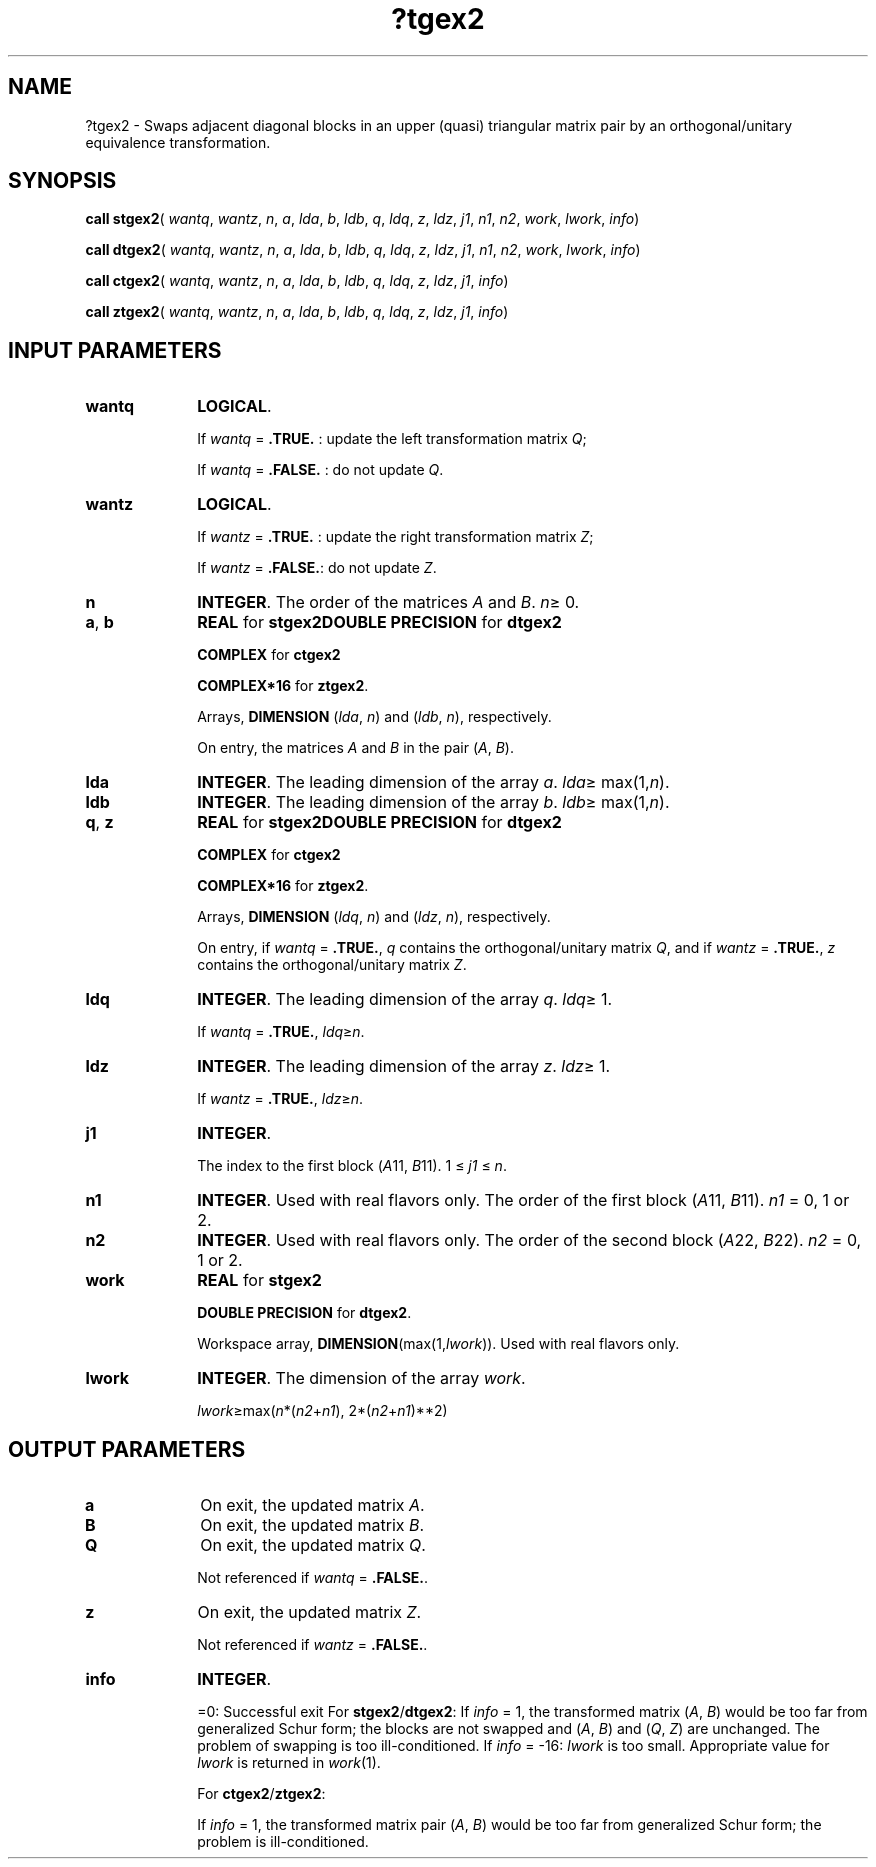 .\" Copyright (c) 2002 \- 2008 Intel Corporation
.\" All rights reserved.
.\"
.TH ?tgex2 3 "Intel Corporation" "Copyright(C) 2002 \- 2008" "Intel(R) Math Kernel Library"
.SH NAME
?tgex2 \- Swaps adjacent diagonal blocks in an upper (quasi) triangular matrix pair by an orthogonal/unitary equivalence transformation.
.SH SYNOPSIS
.PP
\fBcall stgex2\fR( \fIwantq\fR, \fIwantz\fR, \fIn\fR, \fIa\fR, \fIlda\fR, \fIb\fR, \fIldb\fR, \fIq\fR, \fIldq\fR, \fIz\fR, \fIldz\fR, \fIj1\fR, \fIn1\fR, \fIn2\fR, \fIwork\fR, \fIlwork\fR, \fIinfo\fR)
.PP
\fBcall dtgex2\fR( \fIwantq\fR, \fIwantz\fR, \fIn\fR, \fIa\fR, \fIlda\fR, \fIb\fR, \fIldb\fR, \fIq\fR, \fIldq\fR, \fIz\fR, \fIldz\fR, \fIj1\fR, \fIn1\fR, \fIn2\fR, \fIwork\fR, \fIlwork\fR, \fIinfo\fR)
.PP
\fBcall ctgex2\fR( \fIwantq\fR, \fIwantz\fR, \fIn\fR, \fIa\fR, \fIlda\fR, \fIb\fR, \fIldb\fR, \fIq\fR, \fIldq\fR, \fIz\fR, \fIldz\fR, \fIj1\fR, \fIinfo\fR)
.PP
\fBcall ztgex2\fR( \fIwantq\fR, \fIwantz\fR, \fIn\fR, \fIa\fR, \fIlda\fR, \fIb\fR, \fIldb\fR, \fIq\fR, \fIldq\fR, \fIz\fR, \fIldz\fR, \fIj1\fR, \fIinfo\fR)
.SH INPUT PARAMETERS

.TP 10
\fBwantq\fR
.NL
\fBLOGICAL\fR. 
.IP
If \fIwantq\fR =  \fB.TRUE.\fR : update the left transformation matrix \fIQ\fR;
.IP
If \fIwantq\fR =  \fB.FALSE.\fR : do not update \fIQ\fR.
.TP 10
\fBwantz\fR
.NL
\fBLOGICAL\fR. 
.IP
If \fIwantz\fR =  \fB.TRUE.\fR : update the right transformation matrix \fIZ\fR;
.IP
If \fIwantz\fR = \fB.FALSE.\fR: do not update \fIZ\fR.
.TP 10
\fBn\fR
.NL
\fBINTEGER\fR. The order of the matrices \fIA\fR and \fIB\fR. \fIn\fR\(>= 0.
.TP 10
\fBa\fR, \fBb\fR
.NL
\fBREAL\fR for \fBstgex2\fR\fBDOUBLE PRECISION\fR for \fBdtgex2\fR
.IP
\fBCOMPLEX\fR for \fBctgex2\fR
.IP
\fBCOMPLEX*16\fR for \fBztgex2\fR.
.IP
Arrays, \fBDIMENSION\fR (\fIlda\fR, \fIn\fR) and (\fIldb\fR, \fIn\fR), respectively. 
.IP
On entry, the matrices \fIA\fR and \fIB\fR in the pair (\fIA\fR, \fIB\fR).
.TP 10
\fBlda\fR
.NL
\fBINTEGER\fR. The leading dimension of the array \fIa\fR. \fIlda\fR\(>= max(1,\fIn\fR).
.TP 10
\fBldb\fR
.NL
\fBINTEGER\fR. The leading dimension of the array \fIb\fR. \fIldb\fR\(>= max(1,\fIn\fR).
.TP 10
\fBq\fR, \fBz\fR
.NL
\fBREAL\fR for \fBstgex2\fR\fBDOUBLE PRECISION\fR for \fBdtgex2\fR
.IP
\fBCOMPLEX\fR for \fBctgex2\fR
.IP
\fBCOMPLEX*16\fR for \fBztgex2\fR.
.IP
Arrays, \fBDIMENSION\fR (\fIldq\fR, \fIn\fR) and (\fIldz\fR, \fIn\fR), respectively. 
.IP
On entry, if \fIwantq\fR = \fB.TRUE.\fR, \fIq\fR contains the orthogonal/unitary matrix \fIQ\fR, and if \fIwantz\fR = \fB.TRUE.\fR, \fIz\fR contains the orthogonal/unitary matrix \fIZ\fR.
.TP 10
\fBldq\fR
.NL
\fBINTEGER\fR. The leading dimension of the array \fIq\fR. \fIldq\fR\(>= 1. 
.IP
If \fIwantq\fR = \fB.TRUE.\fR, \fIldq\fR\(>=\fIn\fR.
.TP 10
\fBldz\fR
.NL
\fBINTEGER\fR. The leading dimension of the array \fIz\fR. \fIldz\fR\(>= 1. 
.IP
If \fIwantz\fR = \fB.TRUE.\fR, \fIldz\fR\(>=\fIn\fR.
.TP 10
\fBj1\fR
.NL
\fBINTEGER\fR. 
.IP
The index to the first block (\fIA\fR11, \fIB\fR11). 1 \(<= \fIj1\fR \(<= \fIn\fR.
.TP 10
\fBn1\fR
.NL
\fBINTEGER\fR. Used with real flavors only. The order of the first block (\fIA\fR11, \fIB\fR11). \fIn1\fR = 0, 1 or 2.
.TP 10
\fBn2\fR
.NL
\fBINTEGER\fR. Used with real flavors only. The order of the second block (\fIA\fR22, \fIB\fR22). \fIn2\fR = 0,  1 or 2.
.TP 10
\fBwork\fR
.NL
\fBREAL\fR for \fBstgex2\fR
.IP
\fBDOUBLE PRECISION\fR for \fBdtgex2\fR.
.IP
Workspace array, \fBDIMENSION\fR(max(1,\fIlwork\fR)). Used with real flavors only.
.TP 10
\fBlwork\fR
.NL
\fBINTEGER\fR. The dimension of the array \fIwork\fR. 
.IP
\fIlwork\fR\(>=max(\fIn\fR*(\fIn2\fR+\fIn1\fR), 2*(\fIn2\fR+\fIn1\fR)**2)
.SH OUTPUT PARAMETERS

.TP 10
\fBa\fR
.NL
On exit, the updated matrix \fIA\fR.
.TP 10
\fBB\fR
.NL
On exit, the updated matrix \fIB\fR.
.TP 10
\fBQ\fR
.NL
On exit, the updated matrix \fIQ\fR. 
.IP
Not referenced if \fIwantq\fR = \fB.FALSE.\fR.
.TP 10
\fBz\fR
.NL
On exit, the updated matrix \fIZ\fR. 
.IP
Not referenced if \fIwantz\fR = \fB.FALSE.\fR.
.TP 10
\fBinfo\fR
.NL
\fBINTEGER\fR. 
.IP
=0: Successful exit For \fBstgex2\fR/\fBdtgex2\fR: If \fIinfo\fR = 1, the transformed matrix (\fIA\fR, \fIB\fR) would be too far from generalized Schur form; the blocks are not swapped and (\fIA\fR, \fIB\fR) and (\fIQ\fR, \fIZ\fR) are unchanged. The problem of swapping is too ill-conditioned. If \fIinfo\fR = -16: \fIlwork\fR is too small. Appropriate value for \fIlwork\fR is returned in \fIwork\fR(1).
.IP
For \fBctgex2\fR/\fBztgex2\fR:
.IP
If \fIinfo\fR = 1, the transformed matrix pair (\fIA\fR, \fIB\fR) would be too far from generalized Schur form; the problem is ill-conditioned.
